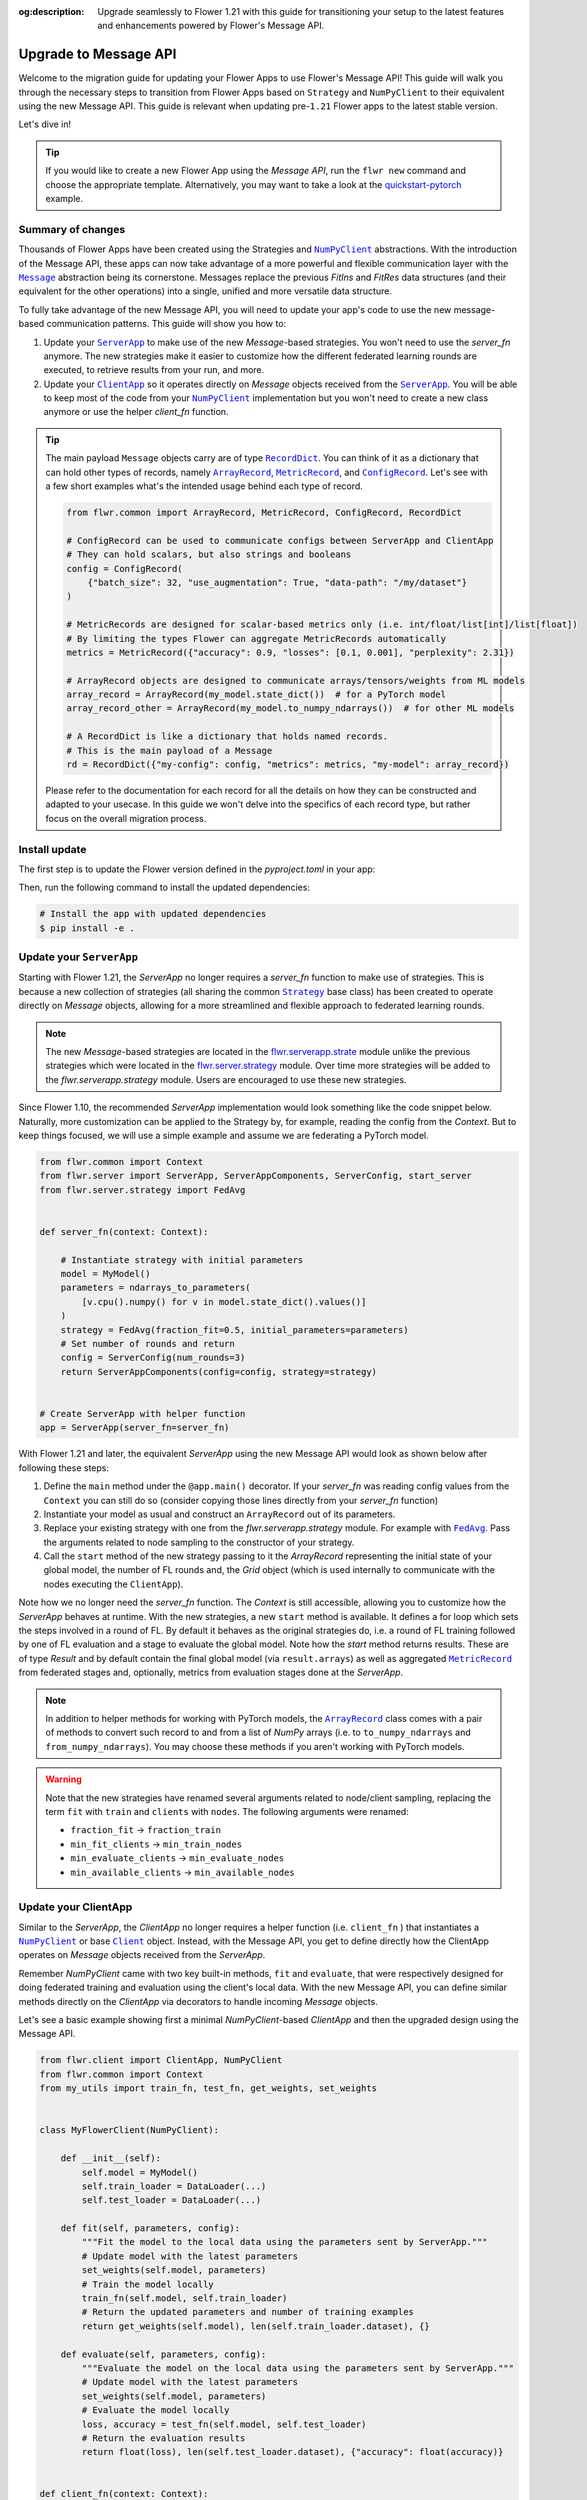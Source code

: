 :og:description: Upgrade seamlessly to Flower 1.21 with this guide for transitioning your setup to the latest features and enhancements powered by Flower's Message API.
.. meta::
    :description: Upgrade seamlessly to Flower 1.21 with this guide for transitioning your setup to the latest features and enhancements powered by Flower's Message API.

.. |numpyclient_link| replace:: ``NumPyClient``

.. _numpyclient_link: ref-api/flwr.client.NumPyClient.html

.. |client_link| replace:: ``Client``

.. _client_link: ref-api/flwr.client.Client.html

.. |clientapp_link| replace:: ``ClientApp``

.. _clientapp_link: ref-api/flwr.client.ClientApp.html

.. |serverapp_link| replace:: ``ServerApp``

.. _serverapp_link: ref-api/flwr.server.ServerApp.html

.. |strategy_link| replace:: ``Strategy``

.. _strategy_link: ref-api/flwr.serverapp.strategy.Strategy.html

.. |fedavg_link| replace:: ``FedAvg``

.. _fedavg_link: ref-api/flwr.serverapp.strategy.FedAvg.html

.. |message_link| replace:: ``Message``

.. _message_link: ref-api/flwr.common.Message.html

.. |arrayrecord_link| replace:: ``ArrayRecord``

.. _arrayrecord_link: ref-api/flwr.common.ArrayRecord.html

.. |metricrecord_link| replace:: ``MetricRecord``

.. _metricrecord_link: ref-api/flwr.common.MetricRecord.html

.. |configrecord_link| replace:: ``ConfigRecord``

.. _configrecord_link: ref-api/flwr.common.ConfigRecord.html

.. |recorddict_link| replace:: ``RecordDict``

.. _recorddict_link: ref-api/flwr.common.RecordDict.html

Upgrade to Message API
======================

Welcome to the migration guide for updating your Flower Apps to use Flower's Message
API! This guide will walk you through the necessary steps to transition from Flower Apps
based on ``Strategy`` and ``NumPyClient`` to their equivalent using the new Message API.
This guide is relevant when updating pre-``1.21`` Flower apps to the latest stable
version.

Let's dive in!

.. tip::

    If you would like to create a new Flower App using the `Message API`, run the ``flwr
    new`` command and choose the appropriate template. Alternatively, you may want to
    take a look at the `quickstart-pytorch
    <https://github.com/adap/flower/blob/main/examples/quickstart-pytorch>`_ example.

Summary of changes
------------------

Thousands of Flower Apps have been created using the Strategies and |numpyclient_link|_
abstractions. With the introduction of the Message API, these apps can now take
advantage of a more powerful and flexible communication layer with the |message_link|_
abstraction being its cornerstone. Messages replace the previous `FitIns` and `FitRes`
data structures (and their equivalent for the other operations) into a single, unified
and more versatile data structure.

To fully take advantage of the new Message API, you will need to update your app's code
to use the new message-based communication patterns. This guide will show you how to:

1. Update your |serverapp_link|_ to make use of the new `Message`-based strategies. You
   won't need to use the `server_fn` anymore. The new strategies make it easier to
   customize how the different federated learning rounds are executed, to retrieve
   results from your run, and more.
2. Update your |clientapp_link|_ so it operates directly on `Message` objects received
   from the |serverapp_link|_. You will be able to keep most of the code from your
   |numpyclient_link|_ implementation but you won't need to create a new class anymore
   or use the helper `client_fn` function.

.. tip::

    The main payload ``Message`` objects carry are of type |recorddict_link|_. You can
    think of it as a dictionary that can hold other types of records, namely
    |arrayrecord_link|_, |metricrecord_link|_, and |configrecord_link|_. Let's see with
    a few short examples what's the intended usage behind each type of record.

    .. code-block:: python

        from flwr.common import ArrayRecord, MetricRecord, ConfigRecord, RecordDict

        # ConfigRecord can be used to communicate configs between ServerApp and ClientApp
        # They can hold scalars, but also strings and booleans
        config = ConfigRecord(
            {"batch_size": 32, "use_augmentation": True, "data-path": "/my/dataset"}
        )

        # MetricRecords are designed for scalar-based metrics only (i.e. int/float/list[int]/list[float])
        # By limiting the types Flower can aggregate MetricRecords automatically
        metrics = MetricRecord({"accuracy": 0.9, "losses": [0.1, 0.001], "perplexity": 2.31})

        # ArrayRecord objects are designed to communicate arrays/tensors/weights from ML models
        array_record = ArrayRecord(my_model.state_dict())  # for a PyTorch model
        array_record_other = ArrayRecord(my_model.to_numpy_ndarrays())  # for other ML models

        # A RecordDict is like a dictionary that holds named records.
        # This is the main payload of a Message
        rd = RecordDict({"my-config": config, "metrics": metrics, "my-model": array_record})

    Please refer to the documentation for each record for all the details on how they
    can be constructed and adapted to your usecase. In this guide we won't delve into
    the specifics of each record type, but rather focus on the overall migration
    process.

Install update
--------------

The first step is to update the Flower version defined in the `pyproject.toml` in your
app:

.. code-block:: toml
    :caption: pyproject.toml
    :emphasize-lines: 2

    dependencies = [
        "flwr[simulation]>=1.21.0", # update Flower package
        # ...
    ]

Then, run the following command to install the updated dependencies:

.. code-block:: bash

    # Install the app with updated dependencies
    $ pip install -e .

Update your ``ServerApp``
-------------------------

Starting with Flower 1.21, the `ServerApp` no longer requires a `server_fn` function to
make use of strategies. This is because a new collection of strategies (all sharing the
common |strategy_link|_ base class) has been created to operate directly on `Message`
objects, allowing for a more streamlined and flexible approach to federated learning
rounds.

.. note::

    The new `Message`-based strategies are located in the `flwr.serverapp.strate
    <ref-api/flwr.serverapp.Strategy.html>`_ module unlike the previous strategies which
    were located in the `flwr.server.strategy <ref-api/flwr.server.strategy.html>`_
    module. Over time more strategies will be added to the `flwr.serverapp.strategy`
    module. Users are encouraged to use these new strategies.

Since Flower 1.10, the recommended `ServerApp` implementation would look something like
the code snippet below. Naturally, more customization can be applied to the Strategy by,
for example, reading the config from the `Context`. But to keep things focused, we will
use a simple example and assume we are federating a PyTorch model.

.. code-block:: python

    from flwr.common import Context
    from flwr.server import ServerApp, ServerAppComponents, ServerConfig, start_server
    from flwr.server.strategy import FedAvg


    def server_fn(context: Context):

        # Instantiate strategy with initial parameters
        model = MyModel()
        parameters = ndarrays_to_parameters(
            [v.cpu().numpy() for v in model.state_dict().values()]
        )
        strategy = FedAvg(fraction_fit=0.5, initial_parameters=parameters)
        # Set number of rounds and return
        config = ServerConfig(num_rounds=3)
        return ServerAppComponents(config=config, strategy=strategy)


    # Create ServerApp with helper function
    app = ServerApp(server_fn=server_fn)

With Flower 1.21 and later, the equivalent `ServerApp` using the new Message API would
look as shown below after following these steps:

1. Define the ``main`` method under the ``@app.main()`` decorator. If your `server_fn`
   was reading config values from the ``Context`` you can still do so (consider copying
   those lines directly from your `server_fn` function)
2. Instantiate your model as usual and construct an ``ArrayRecord`` out of its
   parameters.
3. Replace your existing strategy with one from the `flwr.serverapp.strategy` module.
   For example with |fedavg_link|_. Pass the arguments related to node sampling to the
   constructor of your strategy.
4. Call the ``start`` method of the new strategy passing to it the `ArrayRecord`
   representing the initial state of your global model, the number of FL rounds and, the
   `Grid` object (which is used internally to communicate with the nodes executing the
   ``ClientApp``).

Note how we no longer need the `server_fn` function. The `Context` is still accessible,
allowing you to customize how the `ServerApp` behaves at runtime. With the new
strategies, a new ``start`` method is available. It defines a for loop which sets the
steps involved in a round of FL. By default it behaves as the original strategies do,
i.e. a round of FL training followed by one of FL evaluation and a stage to evaluate the
global model. Note how the `start` method returns results. These are of type `Result`
and by default contain the final global model (via ``result.arrays``) as well as
aggregated |metricrecord_link|_ from federated stages and, optionally, metrics from
evaluation stages done at the `ServerApp`.

.. note::

    In addition to helper methods for working with PyTorch models, the
    |arrayrecord_link|_ class comes with a pair of methods to convert such record to and
    from a list of `NumPy` arrays (i.e. to ``to_numpy_ndarrays`` and
    ``from_numpy_ndarrays``). You may choose these methods if you aren't working with
    PyTorch models.

.. warning::

    Note that the new strategies have renamed several arguments related to node/client
    sampling, replacing the term ``fit`` with ``train`` and ``clients`` with ``nodes``.
    The following arguments were renamed:

    - ``fraction_fit`` → ``fraction_train``
    - ``min_fit_clients`` → ``min_train_nodes``
    - ``min_evaluate_clients`` → ``min_evaluate_nodes``
    - ``min_available_clients`` → ``min_available_nodes``

.. code-block:: python
    :emphasize-lines: 3,9,10,14,17,20

    from flwr.common import ArrayRecord, ConfigRecord, Context, MetricRecord
    from flwr.server import Grid, ServerApp
    from flwr.serverapp.strategy import FedAvg

    # Create ServerApp
    app = ServerApp()


    @app.main()
    def main(grid: Grid, context: Context) -> None:

        # Defined model to federate and extract parameters
        model = MyModel()
        arrays = ArrayRecord(global_model.state_dict())

        # Instantiate strategy
        strategy = FedAvg(fraction_train=0.5)

        # Start the strategy
        result = strategy.start(
            grid=grid,
            initial_arrays=arrays,
            num_rounds=3,
        )
        print(result)

Update your ClientApp
---------------------

Similar to the `ServerApp`, the `ClientApp` no longer requires a helper function (i.e.
``client_fn`` ) that instantiates a |numpyclient_link|_ or base |client_link|_ object.
Instead, with the Message API, you get to define directly how the ClientApp operates on
`Message` objects received from the `ServerApp`.

Remember `NumPyClient` came with two key built-in methods, ``fit`` and ``evaluate``,
that were respectively designed for doing federated training and evaluation using the
client's local data. With the new Message API, you can define similar methods directly
on the `ClientApp` via decorators to handle incoming `Message` objects.

Let's see a basic example showing first a minimal `NumPyClient`-based `ClientApp` and
then the upgraded design using the Message API.

.. code-block:: python

    from flwr.client import ClientApp, NumPyClient
    from flwr.common import Context
    from my_utils import train_fn, test_fn, get_weights, set_weights


    class MyFlowerClient(NumPyClient):

        def __init__(self):
            self.model = MyModel()
            self.train_loader = DataLoader(...)
            self.test_loader = DataLoader(...)

        def fit(self, parameters, config):
            """Fit the model to the local data using the parameters sent by ServerApp."""
            # Update model with the latest parameters
            set_weights(self.model, parameters)
            # Train the model locally
            train_fn(self.model, self.train_loader)
            # Return the updated parameters and number of training examples
            return get_weights(self.model), len(self.train_loader.dataset), {}

        def evaluate(self, parameters, config):
            """Evaluate the model on the local data using the parameters sent by ServerApp."""
            # Update model with the latest parameters
            set_weights(self.model, parameters)
            # Evaluate the model locally
            loss, accuracy = test_fn(self.model, self.test_loader)
            # Return the evaluation results
            return float(loss), len(self.test_loader.dataset), {"accuracy": float(accuracy)}


    def client_fn(context: Context):
        # Return an instance of MyFlowerClient
        return MyFlowerClient().to_client()


    app = ClientApp(client_fn=client_fn)

Upgrading a ClientApp designed around the `NumPyClient` and `client_fn` abstractions to
the Message API would result in the following code. Note that the behavior of the
`ClientApp` is defined directly in its methods (i.e. a secondary class based on
`NumPyClient` is no longer needed).

The |clientapp_link|_ abstraction comes with built-in ``@app.train`` and
``@app.evaluate`` decorators. The arguments the associated methods receive have been
unified and they both operate on `Message` objects. Each method is responsible for
handling the incoming `Message` objects and returning the appropriate response (also as
a `Message`). Note that you'll still be able to use the functions you might have written
to, for example, train your model using the ML framework of your choice. In this example
those are represented by ``train_fn`` and ``test_fn``. Follow these steps to migrate
your existing ``ClientApp``:

1. Introduce the `@app.train` and `@app.evaluate` decorators and respective methods.
2. Copy the lines of code you had in your `client_fn` reading config values from the
   `Context` into your `train` and `evaluate` methods implementations (created in step
   1).
3. From the `Message` object, extract the relevant items (e.g. an ``ArrayRecord``
   defining the global model, a ``ConfigRecord`` containing configs for the current
   round) to use in your training and evaluation logic.
4. Copy the lines calling the functions that do the actual training/evaluation (in the
   code snippet below we named those ``train_fn`` and ``test_fn``).
5. Based on the method, construct a ``RecordDict`` and use it to construct the reply
   ``Message``.

.. note::

    The payload that `Message` objects carry is of type |recorddict_link|_ which can
    contain records of type ``ArrayRecord``, ``MetricRecord`` and ``ConfigRecord``.

.. code-block:: python
    :emphasize-lines: 9,10,18,23,33,34,37,38,46,56,57

    from flwr.client import ClientApp
    from flwr.common import ArrayRecord, Context, Message, MetricRecord, RecordDict
    from my_utils import train_fn, test_fn

    # Flower ClientApp
    app = ClientApp()


    @app.train()
    def train(msg: Message, context: Context) -> Message:
        """Train the model on local data."""

        # Init Model and data loader
        train_loader = DataLoader(...)
        model = MyModel()

        # Read ArrayRecord received from ServerApp
        arrays = msg.content["arrays"]
        # Load weights to model
        model.load_state_dict(arrays.to_torch_state_dict())

        # Do local training
        train_loss = train_fn(model, train_loader)

        # Construct reply Message: arrays and metrics
        model_record = ArrayRecord(model.state_dict())
        # You can include any metric (scalar or list of scalars)
        # relevant to your usecase.
        # A weighting metric (`num-examples` by default) is always
        # expected by FedAvg to do aggregation
        metrics = MetricRecord(
            {
                "train_loss": train_loss,
                "num-examples": len(train_loader.dataset),
            }
        )
        # Construct RecordDict and add ArrayRecord and MetricRecord
        content = RecordDict({"arrays": model_record, "metrics": metrics})
        return Message(content=content, reply_to=msg)


    @app.evaluate()
    def evaluate(msg: Message, context: Context) -> Message:
        """Evaluate the model on local data."""

        # Identical to @app.train but returning only metrics
        # after doing local evaluation
        # ...

        # Do local evaluation
        loss, accuracy = test_fn(model, test_loader)

        # Construct reply Message
        # Retrun metrics relevant to usecase
        # THe weighting metric is also sent and will be used
        # to do weighted aggregation of metrics
        metrics = MetricRecord(
            {
                "eval_loss": loss,
                "eval_accuracy": accuracy,
                "num-examples": len(test_loader.dataset),
            }
        )
        # Construct RecordDict and add MetricRecord
        content = RecordDict({"metrics": metrics})
        return Message(content=content, reply_to=msg)

This concludes the migration guide!
